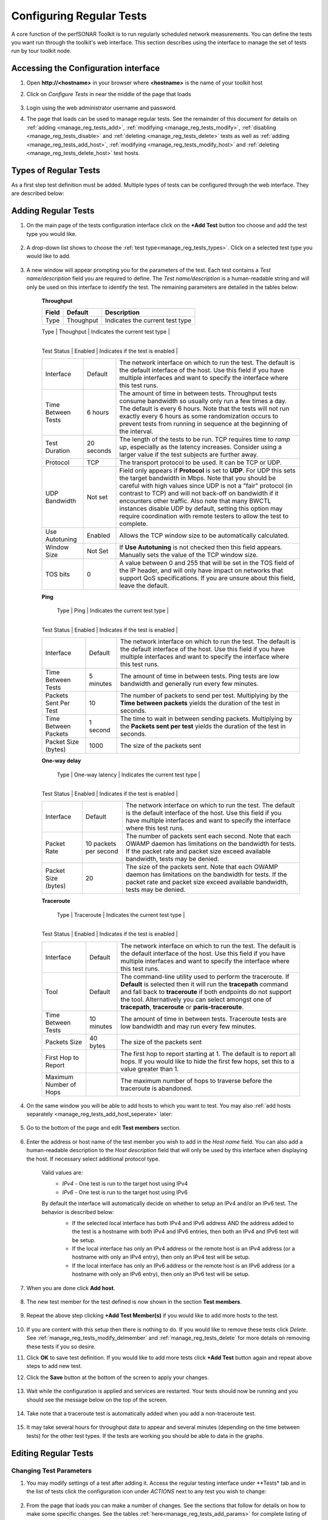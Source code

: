 *************************
Configuring Regular Tests
*************************

A core function of the perfSONAR Toolkit is to run regularly scheduled network measurements. You can define the tests you want run through the toolkit's web interface. This section describes using the interface to manage the set of tests run by tour toolkit node.

.. seealso::  See :doc:`Mesh Configuration Quick Start <multi_overview>` for information on an alternative way to configure tests when your host is participating in a large community or you manage multiple hosts. 

.. _manage_reg_tests_access:

Accessing the Configuration interface
=====================================
#. Open **http://<hostname>** in your browser where **<hostname>** is the name of your toolkit host
#. Click on *Configure Tests* in near the middle of the page that loads

    .. image:: images/install_quick_start-configtests1.png
#. Login using the web administrator username and password.
    .. seealso:: See :doc:`manage_users` for more details on creating a web administrator account
#. The page that loads can be used to manage regular tests. See the remainder of this document for details on :ref:`adding <manage_reg_tests_add>`, :ref:`modifying <manage_reg_tests_modify>`, :ref:`disabling <manage_reg_tests_disable>` and :ref:`deleting <manage_reg_tests_delete>` tests as well as :ref:`adding <manage_reg_tests_add_host>`, :ref:`modifying <manage_reg_tests_modify_host>` and :ref:`deleting <manage_reg_tests_delete_host>` test hosts. 

    .. image:: images/manage_regular_tests-configtests2.png

.. _manage_reg_tests_types:

Types of Regular Tests
======================
As a first step test definition must be added. Multiple types of tests can be configured through the web interface. They are described below:

.. glossary::

    Throughput
        This type of test measures the amount of data that can be transferred over a period of time. It is implemented using a tool called BWCTL that make sures the throughput tests do not conflict with each other. BWCTL executes another tool called iperf to actually transfer the data and measure the results. By default it prefers the newest version of iperf, `iperf3 <http://software.es.net/iperf/>`_, but will fallback to an older version automatically if the remote endpoint does not support it. 

    Ping
        This type of test measures the round-trip-time of packet and other statistics such as loss. The BWCTL tool is used to manage the schedule and it spawns a ping command to perform the actual measurement. Ping collects similar statistics to the one-way latency test (such as packet loss) but does so at a much less granular level and without regard for whether the measured value occurred on the forward or reverse path. The advantage of ping tests is that many sites accept ping tests without the need for firewall modifications or special daemon's running on the target host.
        
    One-way Delay
        This type of test measures delay and loss separately for each direction of a path (as opposed to combining the values of each direction as ping tests). The underling tool run is an OWAMP client. This type of test runs constantly sending several packets each seconds. This allows it to find very small amounts of loss if present that may be missed by other tools. If also running throughput tests, you may see anomalies such as a sudden burst of loss when throughput tests run. For this reason it is often recommended you run this type of test on a separate interface or host than the throughput tests. See :doc:`manage_dual_xface` for more information on running tests on separate interfaces.

    Traceroute
        Traceroute tests periodically measure the path between the source and destination. By default this type of test will automatically be added every time you add any of the other types of tests. This type of test is crucial in determining how a packet traverses a network and can be helpful in identifying events such as path changes that affect other test types. The underlying tool is BWCTL to manage scheduling the test and the tracepath command to actual perform the measurement. The tool will fallback to traceroute if tracepath is not installed on the source host for some reason (all Toolkit hosts come with tracepath by default).
        
        
.. _manage_reg_tests_add:

Adding Regular Tests
====================
#. On the main page of the tests configuration interface click on the **+Add Test** button too choose and add the test type you would like.

    .. image:: images/manage_regular_tests-configtests-addtest1.png
#. A drop-down list shows to choose the :ref:`test type<manage_reg_tests_types>`. Click on a selected test type you would like to add.

	.. image:: images/manage_regular_tests-configtests-addtest2.png
#. A new window will appear prompting you for the parameters of the test. Each test contains a *Test name/description* field you are required to define. The *Test name/description* is a human-readable string and will only be used on this interface to identify the test. The remaining parameters are detailed in the tables below:

    .. _manage_reg_tests_add_params:

    **Throughput**

    +-----------------------+------------+-------------------------------------+
    | Field                 | Default    | Description                         |
    +=======================+============+=====================================+    
    | Type                  | Thoughput  | Indicates the current test type     |
    +-----------------------+------------+-------------------------------------+
    | Test name/description |            | A string to identify this test      |
	+-----------------------+------------+-------------------------------------+
    | Test Status           | Enabled    | Indicates if the test is enabled    |
    +-----------------------+------------+-------------------------------------+
    | Interface             | Default    | |add_params_iface|                  |
    +-----------------------+------------+-------------------------------------+
    | Time Between Tests    | 6 hours    | |add_params_throughput_interval|    |
    +-----------------------+------------+-------------------------------------+
    | Test Duration         | 20 seconds | |add_params_throughput_duration|    |
    +-----------------------+------------+-------------------------------------+
    | Protocol              | TCP        | |add_params_throughput_protocol|    |
    +-----------------------+------------+-------------------------------------+
    |    UDP Bandwidth      | Not set    | |add_params_throughput_udp_bwidth|  |
    +-----------------------+------------+-------------------------------------+
    | Use Autotuning        | Enabled    | |add_params_throughput_autotune|    |
    +-----------------------+------------+-------------------------------------+
    |    Window Size        | Not Set    | |add_params_throughput_window_size| |
    +-----------------------+------------+-------------------------------------+
    | TOS bits              | 0          | |add_params_throughput_tos|         |
    +-----------------------+------------+-------------------------------------+
    
    **Ping**

    +-----------------------+------------+-------------------------------------+
    | Field                 | Default    | Description                         |
    +=======================+============+=====================================+ 
	| Type                  | Ping       | Indicates the current test type     |
    +-----------------------+------------+-------------------------------------+
    | Test name/description |            | A string to identify this test      |
	+-----------------------+------------+-------------------------------------+
    | Test Status           | Enabled    | Indicates if the test is enabled    |
    +-----------------------+------------+-------------------------------------+
    | Interface             | Default    | |add_params_iface|                  |
    +-----------------------+------------+-------------------------------------+
    | Time Between Tests    | 5 minutes  | |add_params_ping_interval|          |
    +-----------------------+------------+-------------------------------------+
    | Packets Sent Per Test | 10         | |add_params_ping_packets|           |
    +-----------------------+------------+-------------------------------------+
    | Time Between Packets  | 1 second   | |add_params_ping_packet_interval|   |
    +-----------------------+------------+-------------------------------------+
    | Packet Size (bytes)   | 1000       | |add_params_ping_size|              |
    +-----------------------+------------+-------------------------------------+
    
    **One-way delay**

    +-----------------------+-----------------------+-------------------------------------+
    | Field                 | Default               | Description                         |
    +=======================+=======================+=====================================+  
	| Type                  | One-way latency       | Indicates the current test type     |
    +-----------------------+-----------------------+-------------------------------------+
    | Test name/description |                       | A string to identify this test      |
	+-----------------------+-----------------------+-------------------------------------+
    | Test Status           | Enabled               | Indicates if the test is enabled    |
    +-----------------------+-----------------------+-------------------------------------+	
    | Interface             | Default               | |add_params_iface|                  |
    +-----------------------+-----------------------+-------------------------------------+
    | Packet Rate           | 10 packets per second | |add_params_owdelay_packet_rate|    |
    +-----------------------+-----------------------+-------------------------------------+
    | Packet Size (bytes)   | 20                    | |add_params_owdelay_packet_size|    |
    +-----------------------+-----------------------+-------------------------------------+
    
    **Traceroute**

    +-----------------------+------------+-------------------------------------+
    | Field                 | Default    | Description                         |
    +=======================+============+=====================================+ 
	| Type                  | Traceroute | Indicates the current test type     |
    +-----------------------+------------+-------------------------------------+
    | Test name/description |            | A string to identify this test      |
	+-----------------------+------------+-------------------------------------+
    | Test Status           | Enabled    | Indicates if the test is enabled    |
    +-----------------------+------------+-------------------------------------+		
    | Interface             | Default    | |add_params_iface|                  |
    +-----------------------+------------+-------------------------------------+
    | Tool                  | Default    | |add_params_traceroute_tool|        |
    +-----------------------+------------+-------------------------------------+
    | Time Between Tests    | 10 minutes | |add_params_traceroute_interval|    |
    +-----------------------+------------+-------------------------------------+
    | Packets Size          | 40 bytes   | |add_params_traceroute_packet_size| |
    +-----------------------+------------+-------------------------------------+
    | First Hop to Report   |            | |add_params_traceroute_first_hop|   |
    +-----------------------+------------+-------------------------------------+
    | Maximum Number of Hops|            | |add_params_traceroute_max_hops|    |
    +-----------------------+------------+-------------------------------------+
    
#. On the same window you will be able to add hosts to which you want to test. You may also :ref:`add hosts separately <manage_reg_tests_add_host_seperate>` later:

    .. _manage_reg_tests_add_host_in_test:
    
#. Go to the bottom of the page and edit **Test members** section.
	
	.. image:: images/manage_regular_tests-configtests_addhost_intest1.png
#. Enter the address or host name of the test member you wish to add in the *Host name* field. You can also add a human-readable description to the *Host description* field that will only be used by this interface when displaying the host. If necessary select additional protocol type.
    
	.. _manage_reg_tests_add_ip_type:

    Valid values are:
        * *IPv4* - One test is run to the target host using IPv4
        * *IPv6* - One test is run to the target host using IPv6
    By default the interface will automatically decide on whether to setup an IPv4 and/or an IPv6 test. The behavior is described below:
        * If the selected local interface has both IPv4 and IPv6 address AND the address added to the test is a hostname with both IPv4 and IPv6 entries, then both an IPv4 and IPv6 test will be setup.
        * If the local interface has only an IPv4 address or the remote host is an IPv4 address (or a hostname with only an IPv4 entry), then only an IPv4 test will be setup.
        * If the local interface has only an IPv6 address or the remote host is an IPv6 address (or a hostname with only an IPv6 entry), then only an IPv6 test will be setup.
		
	.. image:: images/manage_regular_tests-configtests_addhost_intest2.png
#. When you are done click **Add host**.

	.. image:: images/manage_regular_tests-configtests_addhost_intest3.png
#. The new test member for the test defined is now shown in the section **Test members**.

	.. image:: images/manage_regular_tests-configtests_addhost_intest4.png
#. Repeat the above step clicking **+Add Test Member(s)** if you would like to add more hosts to the test.
	
	.. image:: images/manage_regular_tests-configtests_addhost_intest5.png
#. If you are content with this setup then there is nothing to do. If you would like to remove these tests click *Delete*. See :ref:`manage_reg_tests_modify_delmember` and :ref:`manage_reg_tests_delete` for more details on removing these tests if you so desire. 

#. Click **OK** to save test definition. If you would like to add more tests click **+Add Test** button again and repeat above steps to add new test.

#. Click the **Save** button at the bottom of the screen to apply your changes. 
    
    .. image:: images/manage_regular_tests-configtests_add_intest6.png
#. Wait while the configuration is applied and services are restarted. Your tests should now be running and you should see the message below on the top of the screen. 

    .. image:: images/manage_regular_tests-configtests_add_intest7.png
#. Take note that a traceroute test is automatically added when you add a non-traceroute test. 
    
    .. image:: images/manage_regular_tests-configtests_add_intest8.png
#. It may take several hours for throughput data to appear and several minutes (depending on the time between tests) for the other test types. If the tests are working you should be able to data in the graphs.

    .. seealso:: See :doc:`using_graphs` for details on reading graphs

.. _manage_reg_tests_modify:

Editing Regular Tests
=====================

.. _manage_reg_tests_modify_params:

Changing Test Parameters
------------------------
#. You may modify settings of a test after adding it. Access the regular testing interface under **Tests* tab and in the list of tests click the configuration icon under *ACTIONS* next to any test you wish to change:

	.. image:: images/manage_regular_tests-configtests-edit.png
#. From the page that loads you can make a number of changes. See the sections that follow for details on how to make some specific changes. See the tables :ref:`here<manage_reg_tests_add_params>` for complete listing of parameters and their meanings. Click **OK** to leave the test configuration window and keep your changes.

#. If you are done with making necessary tests modification click the **Save** button at the bottom of the screen to apply all your changes.

.. _manage_reg_tests_modify_delmember:

Deleting Test Members
---------------------
#. In the *Configure Test* configuration page, uder *Test members* section find the test member you wish to remove and click the trash bin symbol next to it.

    .. image:: images/manage_regular_tests-configtests-edit-delmember1.png
#. You will be presented with a warning message to confirm you want to delete this host.

    .. image:: images/manage_regular_tests-configtests-edit-delmember2.png
#. After confirmation you should no longer see the host in the list of *Test members*

    .. image:: images/manage_regular_tests-configtests-edit-delmember3.png
#. If you are done making changes click **OK** to accept test configuration change and then **Save** to apply your changes to the system.

.. _manage_reg_tests_modify_addmember:

Adding Test Members
---------------------
From the configuration interface, the process for adding more test members is the same as that detailed in the section :ref:`_manage_reg_tests_add_host_in_test:`.

.. _manage_reg_tests_modify_ip:

Changing Test Member IP Address Settings
-----------------------------------------
When you add a new test member, the configuration automatically determines if you should the test should run using IPv4, IPv6 or both. See the :ref:`discussion <manage_reg_tests_add_ip_type>` on IP type when adding a new test for more details on the default behavior. If you would like to override the default behavior or update the host address do the following:

#. In the *Configure Test* configuration page, uder *Test members* section find the test member you would like to update and select the desired protocol type.
    
    .. image:: images/manage_regular_tests-configtests-edit-ip1.png

    .. warning:: Checking the IPv4 and IPv6 or text boxes will create a test that forces that address family. If the local interface or remote host does not support that address type your test will be unable to run. For example, if the remote host is an IPv4 address but only the IPv6 checkbox is selected then it will be impossible to run a test. There is also a warning in the web interface in these cases.
    
#. If you are done making changes click **OK** to accept test configuration change and then **Save** to apply your changes to the system.

.. _manage_reg_tests_disable:

Disabling/Enabling Regular Tests
================================

.. _manage_reg_tests_disable_disable:

Disabling a Regular Test
------------------------
In some cases it may be desirable to stop running tests for a period of time, but not to delete them entirely. This allows them to be enabled again at a later time without recreating the entire test set. To disable an existing test set do the following:

#. Under *Tests* tab open the *Configure Test* configuration page selecting appropriate symbol from *ACTIONS* next to a test you want to disable.

    .. image:: images/manage_regular_tests-configtests-edit.png
#. Click **Test Status** switch to change test status from *Enabled* to *Disabled*.

	.. image:: images/manage_regular_tests-configtests-disable1.png
#. This should change the switch to gray indicating disabled test as shown below

    .. image:: images/manage_regular_tests-configtests-disable2.png
#. When you are done making changes click **OK** to accept test configuration change and then **Save** to apply your changes to the system. Scheduled test list will indicate the current status of this option.

.. _manage_reg_tests_disable_enable:

Enabling a Regular Test
-----------------------

If you have previously :ref:`disabled a test <manage_reg_tests_disable_disable>` and wish to enable it again do the following:

#. Under *Tests* tab open the *Configure Test* configuration page selecting appropriate symbol from *ACTIONS* next to a test you want to disable. 

	.. image:: images/manage_regular_tests-configtests-edit.png
#. Click **Test Status** switch to change test status from *Disabled* to *Enabled*.

    .. image:: images/manage_regular_tests-configtests-enable1.png
#. The text should change the switch to green indicating enabled test

    .. image:: images/manage_regular_tests-configtests-enable2.png
#. When you are done making changes click **OK** to accept test configuration change and then **Save** to apply your changes to the system. Scheduled test list will indicate the current status of this option.

.. _manage_reg_tests_delete:

Deleting Regular Tests
======================
The interface allows you to completely delete a test set. This will stop all tests in the set from running and completely remove them from the configuration interface. If after deleting a test set, you would like to re-add the tests, you will have to completely recreate the test set.

.. note::  Deleting a test set will NOT delete the historical results stored on the host. You will be able to view the historical data on the graphs after deleting the test set.

You may delete a test with the following steps:

#. Go to the *Tests* tab to see the current list of tests. Uder list of tests find the test you wish to remove and click the trash bin symbol next to it. 

    .. image:: images/manage_regular_tests-configtests-delete1.png
#. You will be presented with a warning message to confirm you want to delete this test. When confirmed you should no longer see the test in the list of tests.

    .. image:: images/manage_regular_tests-configtests-delete2.png
#. When you are done making changes click the **Save** button.
    

.. |add_params_iface|  replace:: The network interface on which to run the test. The default is the default interface of the host. Use this field if you have multiple interfaces and want to specify the interface where this test runs. 

.. |add_params_throughput_interval|     replace:: The amount of time in between tests. Throughput tests consume bandwidth so usually only run a few times a day. The default is every 6 hours. Note that the tests will not run exactly every 6 hours as some randomization occurs to prevent tests from running  in sequence at the beginning of the interval.
.. |add_params_throughput_duration|     replace:: The length of the tests to be run.  TCP requires time to *ramp up*, especially as the latency increases.  Consider using a larger value if the test subjects are further away.  
.. |add_params_throughput_protocol|     replace:: The transport protocol to be used. It can be TCP or UDP.
.. |add_params_throughput_udp_bwidth|   replace:: Field only appears if **Protocol** is set to **UDP**. For UDP this sets the target bandwidth in Mbps. Note that you should be careful with high values since UDP is not a "fair" protocol (in contrast to TCP) and will not back-off on bandwidth if it encounters other traffic.  Also note that many BWCTL instances disable UDP by default, setting this option may require coordination with remote testers to allow the test to complete.  
.. |add_params_throughput_autotune|     replace:: Allows the TCP window size to be automatically calculated.
.. |add_params_throughput_window_size|  replace:: If **Use Autotuning** is not checked then this field appears. Manually sets the value of the TCP window size.
.. |add_params_throughput_tos|          replace::  A value between 0 and 255 that will be set in the TOS field of the IP header, and will only have impact on networks that support QoS specifications. If you are unsure about this field, leave the default.

.. |add_params_ping_interval|           replace:: The amount of time in between tests. Ping tests are low bandwidth and generally run every few minutes.
.. |add_params_ping_packets|            replace:: The number of packets to send per test. Multiplying by the **Time between packets** yields the duration of the test in seconds. 
.. |add_params_ping_packet_interval|    replace:: The time to wait in between sending packets. Multiplying by the **Packets sent per test** yields the duration of the test in seconds. 
.. |add_params_ping_size|               replace:: The size of the packets sent

.. |add_params_owdelay_packet_rate|     replace:: The number of packets sent each second. Note that each OWAMP daemon has limitations on the bandwidth for tests.  If the packet rate and packet size exceed available bandwidth, tests may be denied.  
.. |add_params_owdelay_packet_size|     replace:: The size of the packets sent.  Note that each OWAMP daemon has limitations on the bandwidth for tests.  If the packet rate and packet size exceed available bandwidth, tests may be denied.  

.. |add_params_traceroute_tool|         replace:: The command-line utility used to perform the traceroute. If **Default** is selected then it will run the **tracepath** command and fall back to **traceroute** if both endpoints do not support the tool. Alternatively you can select amongst one of **tracepath**, **traceroute** or **paris-traceroute**.
.. |add_params_traceroute_interval|     replace:: The amount of time in between tests. Traceroute tests are low bandwidth and may run every few minutes.
.. |add_params_traceroute_packet_size|  replace:: The size of the packets sent
.. |add_params_traceroute_first_hop|    replace:: The first hop to report starting at 1. The default is to report all hops. If you would like to hide the first few hops, set this to a value greater than 1. 
.. |add_params_traceroute_max_hops|     replace:: The maximum number of hops to traverse before the traceroute is abandoned.
